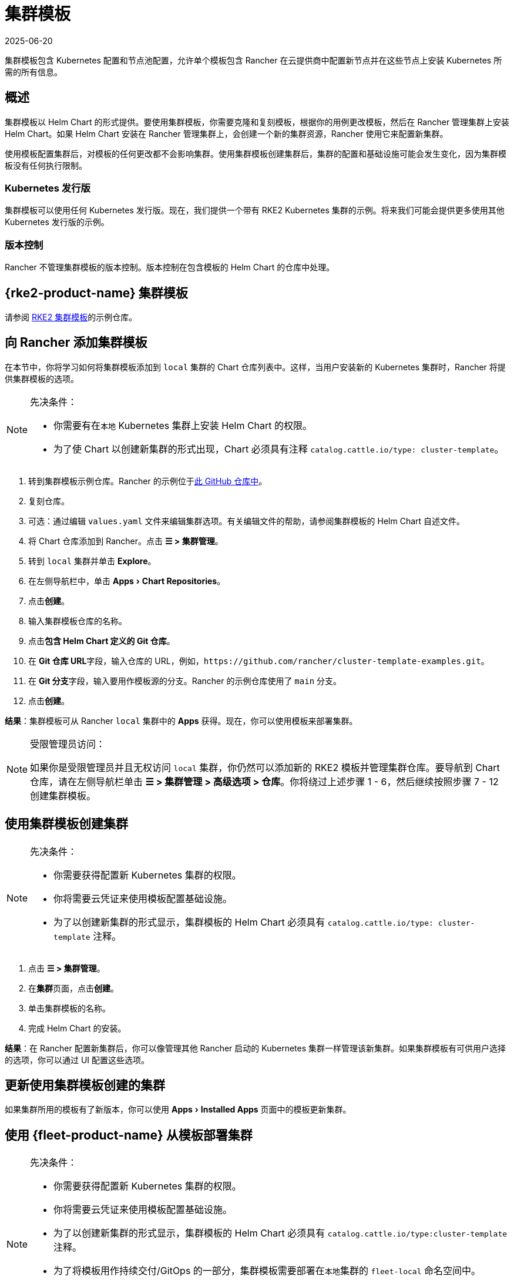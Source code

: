 = 集群模板
:revdate: 2025-06-20
:page-revdate: {revdate}
:experimental:

集群模板包含 Kubernetes 配置和节点池配​​置，允许单个模板包含 Rancher 在云提供商中配置新节点并在这些节点上安装 Kubernetes 所需的所有信息。

== 概述

集群模板以 Helm Chart 的形式提供。要使用集群模板，你需要克隆和复刻模板，根据你的用例更改模板，然后在 Rancher 管理集群上安装 Helm Chart。如果 Helm Chart 安装在 Rancher 管理集群上，会创建一个新的集群资源，Rancher 使用它来配置新集群。

使用模板配置集群后，对模板的任何更改都不会影响集群。使用集群模板创建集群后，集群的配置和基础设施可能会发生变化，因为集群模板没有任何执行限制。

=== Kubernetes 发行版

集群模板可以使用任何 Kubernetes 发行版。现在，我们提供一个带有 RKE2 Kubernetes 集群的示例。将来我们可能会提供更多使用其他 Kubernetes 发行版的示例。

=== 版本控制

Rancher 不管理集群模板的版本控制。版本控制在包含模板的 Helm Chart 的仓库中处理。

== {rke2-product-name} 集群模板

请参阅 https://github.com/rancher/cluster-template-examples[RKE2 集群模板]的示例仓库。

== 向 Rancher 添加集群模板

在本节中，你将学习如何将集群模板添加到 `local` 集群的 Chart 仓库列表中。这样，当用户安装新的 Kubernetes 集群时，Rancher 将提供集群模板的选项。

[NOTE]
.先决条件：
====

* 你需要有在``本地`` Kubernetes 集群上安装 Helm Chart 的权限。
* 为了使 Chart 以创建新集群的形式出现，Chart 必须具有注释 `catalog.cattle.io/type: cluster-template`。
====


. 转到集群模板示例仓库。Rancher 的示例位于link:https://github.com/rancher/cluster-template-examples[此 GitHub 仓库中]。
. 复刻仓库。
. 可选：通过编辑 `values.yaml` 文件来编辑集群选项。有关编辑文件的帮助，请参阅集群模板的 Helm Chart 自述文件。
. 将 Chart 仓库添加到 Rancher。点击 *☰ > 集群管理*。
. 转到 `local` 集群并单击 *Explore*。
. 在左侧导航栏中，单击 menu:Apps[Chart Repositories]。
. 点击**创建**。
. 输入集群模板仓库的名称。
. 点击**包含 Helm Chart 定义的 Git 仓库**。
. 在 **Git 仓库 URL**字段，输入仓库的 URL，例如，`+https://github.com/rancher/cluster-template-examples.git+`。
. 在 **Git 分支**字段，输入要用作模板源的分支。Rancher 的示例仓库使用了 `main` 分支。
. 点击**创建**。

*结果*：集群模板可从 Rancher `local` 集群中的 *Apps* 获得。现在，你可以使用模板来部署集群。

[NOTE]
.受限管理员访问：
====

如果你是受限管理员并且无权访问 `local` 集群，你仍然可以添加新的 RKE2 模板并管理集群仓库。要导航到 Chart 仓库，请在左侧导航栏单击 *☰ > 集群管理 > 高级选项 > 仓库*。你将绕过上述步骤 1 - 6，然后继续按照步骤 7 - 12 创建集群模板。
====


== 使用集群模板创建集群

[NOTE]
.先决条件：
====

* 你需要获得配置新 Kubernetes 集群的权限。
* 你将需要云凭证来使用模板配置基础设施。
* 为了以创建新集群的形式显示，集群模板的 Helm Chart 必须具有 `catalog.cattle.io/type: cluster-template` 注释。
====


. 点击 *☰ > 集群管理*。
. 在**集群**页面，点击**创建**。
. 单击集群模板的名称。
. 完成 Helm Chart 的安装。

*结果*：在 Rancher 配置新集群后，你可以像管理其他 Rancher 启动的 Kubernetes 集群一样管理该新集群。如果集群模板有可供用户选择的选项，你可以通过 UI 配置这些选项。

== 更新使用集群模板创建的集群

如果集群所用的模板有了新版本，你可以使用 menu:Apps[Installed Apps] 页面中的模板更新集群。

== 使用 {fleet-product-name} 从模板部署集群

[NOTE]
.先决条件：
====

* 你需要获得配置新 Kubernetes 集群的权限。
* 你将需要云凭证来使用模板配置基础设施。
* 为了以创建新集群的形式显示，集群模板的 Helm Chart 必须具有 `catalog.cattle.io/type:cluster-template` 注释。
* 为了将模板用作持续交付/GitOps 的一部分，集群模板需要部署在``本地``集群的 `fleet-local` 命名空间中。
* 所有值都必须在模板的 `values.yaml` 中设置。
* Fleet 仓库必须遵循此处的link:https://documentation.suse.com/cloudnative/continuous-delivery/{fleet-docs-version}/en/gitrepo-content.html[指南]。对于 RKE2 集群模板，则必须把 `fleet.yaml` 文件添加到仓库。
====


. 点击 *☰ > 集群管理*。
. 在**集群**页面，点击**创建**。
. 点击**使用模板创建集群**。

*结果*：Rancher 配置好新集群后，集群由 Fleet 管理。

== 卸载集群模板

. 点击 *☰ > 集群管理*。
. 前往 `local` 集群并单击 menu:Apps[Chart Repositories]。
. 转到集群模板的 Chart 仓库，然后单击 *⋮ > 删除。*
. 确认删除。

*结果*：集群模板已卸载。此操作不会影响使用集群模板创建的现有集群。

能够访问 `local` 集群的管理员还可以前往 menu:Apps[Installed Apps] 页面，通过集群模板来移除已部署的集群。

== 配置选项

集群模板非常灵活，可用于配置以下所有选项：

* 节点配置
* 节点池
* 预先指定的云凭证
* 启用/配置授权的集群端点，以在不使用 Rancher 作为代理的情况下获得对集群的 kubectl 访问权限
* 安装 Rancher V2 monitoring
* Kubernetes 版本
* 分配集群成员
* 配置基础设施，例如 AWS VPC/子网或 vSphere 数据中心
* 云提供商选项
* Pod 安全选项
* 网络提供商
* Ingress Controller
* 网络安全配置
* 网络插件
* 私有镜像仓库 URL 和凭证
* 附加组件
* Kubernetes 选项，包括 kube-api、kube-controller、kubelet 和服务等 Kubernetes 组件的配置

有关如何配置模板的详细信息，请参阅集群模板的 Helm Chart README 文件。
